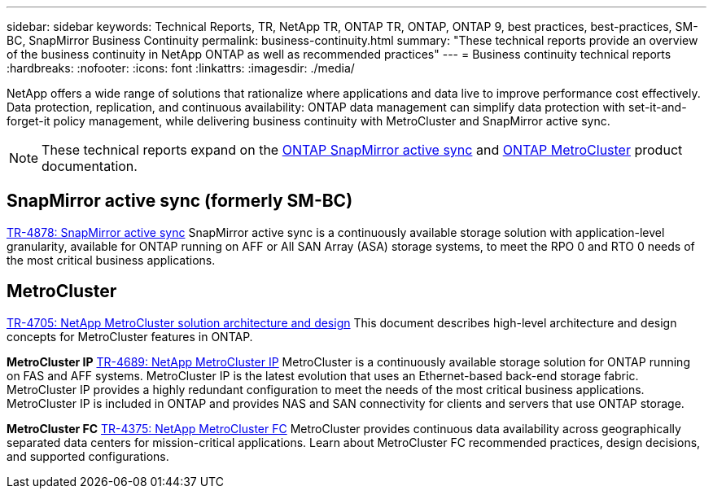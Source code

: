 ---
sidebar: sidebar
keywords: Technical Reports, TR, NetApp TR, ONTAP TR, ONTAP, ONTAP 9, best practices, best-practices, SM-BC, SnapMirror Business Continuity 
permalink: business-continuity.html
summary: "These technical reports provide an overview of the business continuity in NetApp ONTAP as well as recommended practices"
---
= Business continuity technical reports
:hardbreaks:
:nofooter:
:icons: font
:linkattrs:
:imagesdir: ./media/

[.lead]
NetApp offers a wide range of solutions that rationalize where applications and data live to improve performance cost effectively. Data protection, replication, and continuous availability: ONTAP data management can simplify data protection with set-it-and-forget-it policy management, while delivering business continuity with MetroCluster and SnapMirror active sync.

[NOTE]
====
These technical reports expand on the link:https://docs.netapp.com/us-en/ontap/smbc/index.html[ONTAP SnapMirror active sync] and link:https://docs.netapp.com/us-en/ontap-metrocluster/index.html[ONTAP MetroCluster] product documentation.
====

== SnapMirror active sync (formerly SM-BC)
link:https://docs.netapp.com/us-en/ontap/snapmirror-active-sync/index.html[TR-4878: SnapMirror active sync^]
SnapMirror active sync is a continuously available storage solution with application-level granularity, available for ONTAP running on AFF or All SAN Array (ASA) storage systems, to meet the RPO 0 and RTO 0 needs of the most critical business applications.

== MetroCluster
link:https://www.netapp.com/pdf.html?item=/media/13480-tr4705.pdf[TR-4705: NetApp MetroCluster solution architecture and design^]
This document describes high-level architecture and design concepts for MetroCluster features in ONTAP.

*MetroCluster IP*
link:http://www.netapp.com/us/media/tr-4689.pdf[TR-4689: NetApp MetroCluster IP^]
MetroCluster is a continuously available storage solution for ONTAP running on FAS and AFF systems. MetroCluster IP is the latest evolution that uses an Ethernet-based back-end storage fabric. MetroCluster IP provides a highly redundant configuration to meet the needs of the most critical business applications. MetroCluster IP is included in ONTAP and provides NAS and SAN connectivity for clients and servers that use ONTAP storage.

*MetroCluster FC*
link:https://www.netapp.com/pdf.html?item=/media/13482-tr4375.pdf[TR-4375: NetApp MetroCluster FC^]
MetroCluster provides continuous data availability across geographically separated data centers for mission-critical applications. Learn about MetroCluster FC recommended practices, design decisions, and supported configurations.